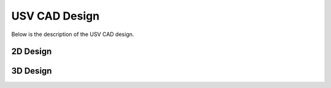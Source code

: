 USV CAD Design
===================
Below is the description of the USV CAD design.

2D Design
+++++++++

.. image :: images/2D.png


3D Design
+++++++++

.. image :: images/3D.png



